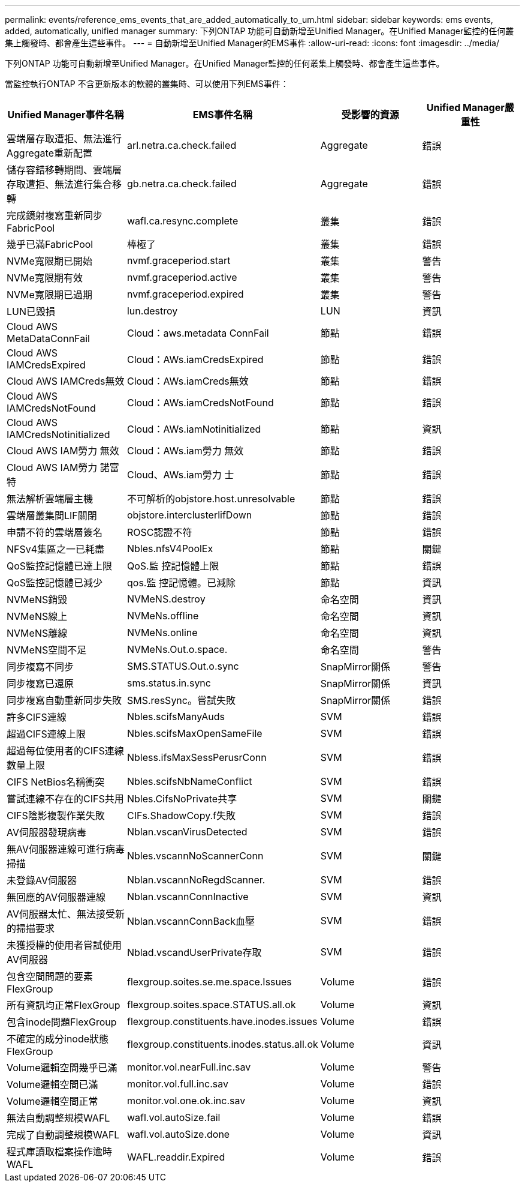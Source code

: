 ---
permalink: events/reference_ems_events_that_are_added_automatically_to_um.html 
sidebar: sidebar 
keywords: ems events, added, automatically, unified manager 
summary: 下列ONTAP 功能可自動新增至Unified Manager。在Unified Manager監控的任何叢集上觸發時、都會產生這些事件。 
---
= 自動新增至Unified Manager的EMS事件
:allow-uri-read: 
:icons: font
:imagesdir: ../media/


[role="lead"]
下列ONTAP 功能可自動新增至Unified Manager。在Unified Manager監控的任何叢集上觸發時、都會產生這些事件。

當監控執行ONTAP 不含更新版本的軟體的叢集時、可以使用下列EMS事件：

|===
| Unified Manager事件名稱 | EMS事件名稱 | 受影響的資源 | Unified Manager嚴重性 


 a| 
雲端層存取遭拒、無法進行Aggregate重新配置
 a| 
arl.netra.ca.check.failed
 a| 
Aggregate
 a| 
錯誤



 a| 
儲存容錯移轉期間、雲端層存取遭拒、無法進行集合移轉
 a| 
gb.netra.ca.check.failed
 a| 
Aggregate
 a| 
錯誤



 a| 
完成鏡射複寫重新同步FabricPool
 a| 
wafl.ca.resync.complete
 a| 
叢集
 a| 
錯誤



 a| 
幾乎已滿FabricPool
 a| 
棒極了
 a| 
叢集
 a| 
錯誤



 a| 
NVMe寬限期已開始
 a| 
nvmf.graceperiod.start
 a| 
叢集
 a| 
警告



 a| 
NVMe寬限期有效
 a| 
nvmf.graceperiod.active
 a| 
叢集
 a| 
警告



 a| 
NVMe寬限期已過期
 a| 
nvmf.graceperiod.expired
 a| 
叢集
 a| 
警告



 a| 
LUN已毀損
 a| 
lun.destroy
 a| 
LUN
 a| 
資訊



 a| 
Cloud AWS MetaDataConnFail
 a| 
Cloud：aws.metadata ConnFail
 a| 
節點
 a| 
錯誤



 a| 
Cloud AWS IAMCredsExpired
 a| 
Cloud：AWs.iamCredsExpired
 a| 
節點
 a| 
錯誤



 a| 
Cloud AWS IAMCreds無效
 a| 
Cloud：AWs.iamCreds無效
 a| 
節點
 a| 
錯誤



 a| 
Cloud AWS IAMCredsNotFound
 a| 
Cloud：AWs.iamCredsNotFound
 a| 
節點
 a| 
錯誤



 a| 
Cloud AWS IAMCredsNotinitialized
 a| 
Cloud：AWs.iamNotinitialized
 a| 
節點
 a| 
資訊



 a| 
Cloud AWS IAM勞力 無效
 a| 
Cloud：AWs.iam勞力 無效
 a| 
節點
 a| 
錯誤



 a| 
Cloud AWS IAM勞力 諾富特
 a| 
Cloud、AWs.iam勞力 士
 a| 
節點
 a| 
錯誤



 a| 
無法解析雲端層主機
 a| 
不可解析的objstore.host.unresolvable
 a| 
節點
 a| 
錯誤



 a| 
雲端層叢集間LIF關閉
 a| 
objstore.interclusterlifDown
 a| 
節點
 a| 
錯誤



 a| 
申請不符的雲端層簽名
 a| 
ROSC認證不符
 a| 
節點
 a| 
錯誤



 a| 
NFSv4集區之一已耗盡
 a| 
Nbles.nfsV4PoolEx
 a| 
節點
 a| 
關鍵



 a| 
QoS監控記憶體已達上限
 a| 
QoS.監 控記憶體上限
 a| 
節點
 a| 
錯誤



 a| 
QoS監控記憶體已減少
 a| 
qos.監 控記憶體。已減除
 a| 
節點
 a| 
資訊



 a| 
NVMeNS銷毀
 a| 
NVMeNS.destroy
 a| 
命名空間
 a| 
資訊



 a| 
NVMeNS線上
 a| 
NVMeNs.offline
 a| 
命名空間
 a| 
資訊



 a| 
NVMeNS離線
 a| 
NVMeNs.online
 a| 
命名空間
 a| 
資訊



 a| 
NVMeNS空間不足
 a| 
NVMeNs.Out.o.space.
 a| 
命名空間
 a| 
警告



 a| 
同步複寫不同步
 a| 
SMS.STATUS.Out.o.sync
 a| 
SnapMirror關係
 a| 
警告



 a| 
同步複寫已還原
 a| 
sms.status.in.sync
 a| 
SnapMirror關係
 a| 
資訊



 a| 
同步複寫自動重新同步失敗
 a| 
SMS.resSync。嘗試失敗
 a| 
SnapMirror關係
 a| 
錯誤



 a| 
許多CIFS連線
 a| 
Nbles.scifsManyAuds
 a| 
SVM
 a| 
錯誤



 a| 
超過CIFS連線上限
 a| 
Nbles.scifsMaxOpenSameFile
 a| 
SVM
 a| 
錯誤



 a| 
超過每位使用者的CIFS連線數量上限
 a| 
Nbless.ifsMaxSessPerusrConn
 a| 
SVM
 a| 
錯誤



 a| 
CIFS NetBios名稱衝突
 a| 
Nbles.scifsNbNameConflict
 a| 
SVM
 a| 
錯誤



 a| 
嘗試連線不存在的CIFS共用
 a| 
Nbles.CifsNoPrivate共享
 a| 
SVM
 a| 
關鍵



 a| 
CIFS陰影複製作業失敗
 a| 
CIFs.ShadowCopy.f失敗
 a| 
SVM
 a| 
錯誤



 a| 
AV伺服器發現病毒
 a| 
Nblan.vscanVirusDetected
 a| 
SVM
 a| 
錯誤



 a| 
無AV伺服器連線可進行病毒掃描
 a| 
Nbles.vscannNoScannerConn
 a| 
SVM
 a| 
關鍵



 a| 
未登錄AV伺服器
 a| 
Nblan.vscannNoRegdScanner.
 a| 
SVM
 a| 
錯誤



 a| 
無回應的AV伺服器連線
 a| 
Nblan.vscannConnInactive
 a| 
SVM
 a| 
資訊



 a| 
AV伺服器太忙、無法接受新的掃描要求
 a| 
Nblan.vscannConnBack血壓
 a| 
SVM
 a| 
錯誤



 a| 
未獲授權的使用者嘗試使用AV伺服器
 a| 
Nblad.vscandUserPrivate存取
 a| 
SVM
 a| 
錯誤



 a| 
包含空間問題的要素FlexGroup
 a| 
flexgroup.soites.se.me.space.Issues
 a| 
Volume
 a| 
錯誤



 a| 
所有資訊均正常FlexGroup
 a| 
flexgroup.soites.space.STATUS.all.ok
 a| 
Volume
 a| 
資訊



 a| 
包含inode問題FlexGroup
 a| 
flexgroup.constituents.have.inodes.issues
 a| 
Volume
 a| 
錯誤



 a| 
不確定的成分inode狀態FlexGroup
 a| 
flexgroup.constituents.inodes.status.all.ok
 a| 
Volume
 a| 
資訊



 a| 
Volume邏輯空間幾乎已滿
 a| 
monitor.vol.nearFull.inc.sav
 a| 
Volume
 a| 
警告



 a| 
Volume邏輯空間已滿
 a| 
monitor.vol.full.inc.sav
 a| 
Volume
 a| 
錯誤



 a| 
Volume邏輯空間正常
 a| 
monitor.vol.one.ok.inc.sav
 a| 
Volume
 a| 
資訊



 a| 
無法自動調整規模WAFL
 a| 
wafl.vol.autoSize.fail
 a| 
Volume
 a| 
錯誤



 a| 
完成了自動調整規模WAFL
 a| 
wafl.vol.autoSize.done
 a| 
Volume
 a| 
資訊



 a| 
程式庫讀取檔案操作逾時WAFL
 a| 
WAFL.readdir.Expired
 a| 
Volume
 a| 
錯誤

|===